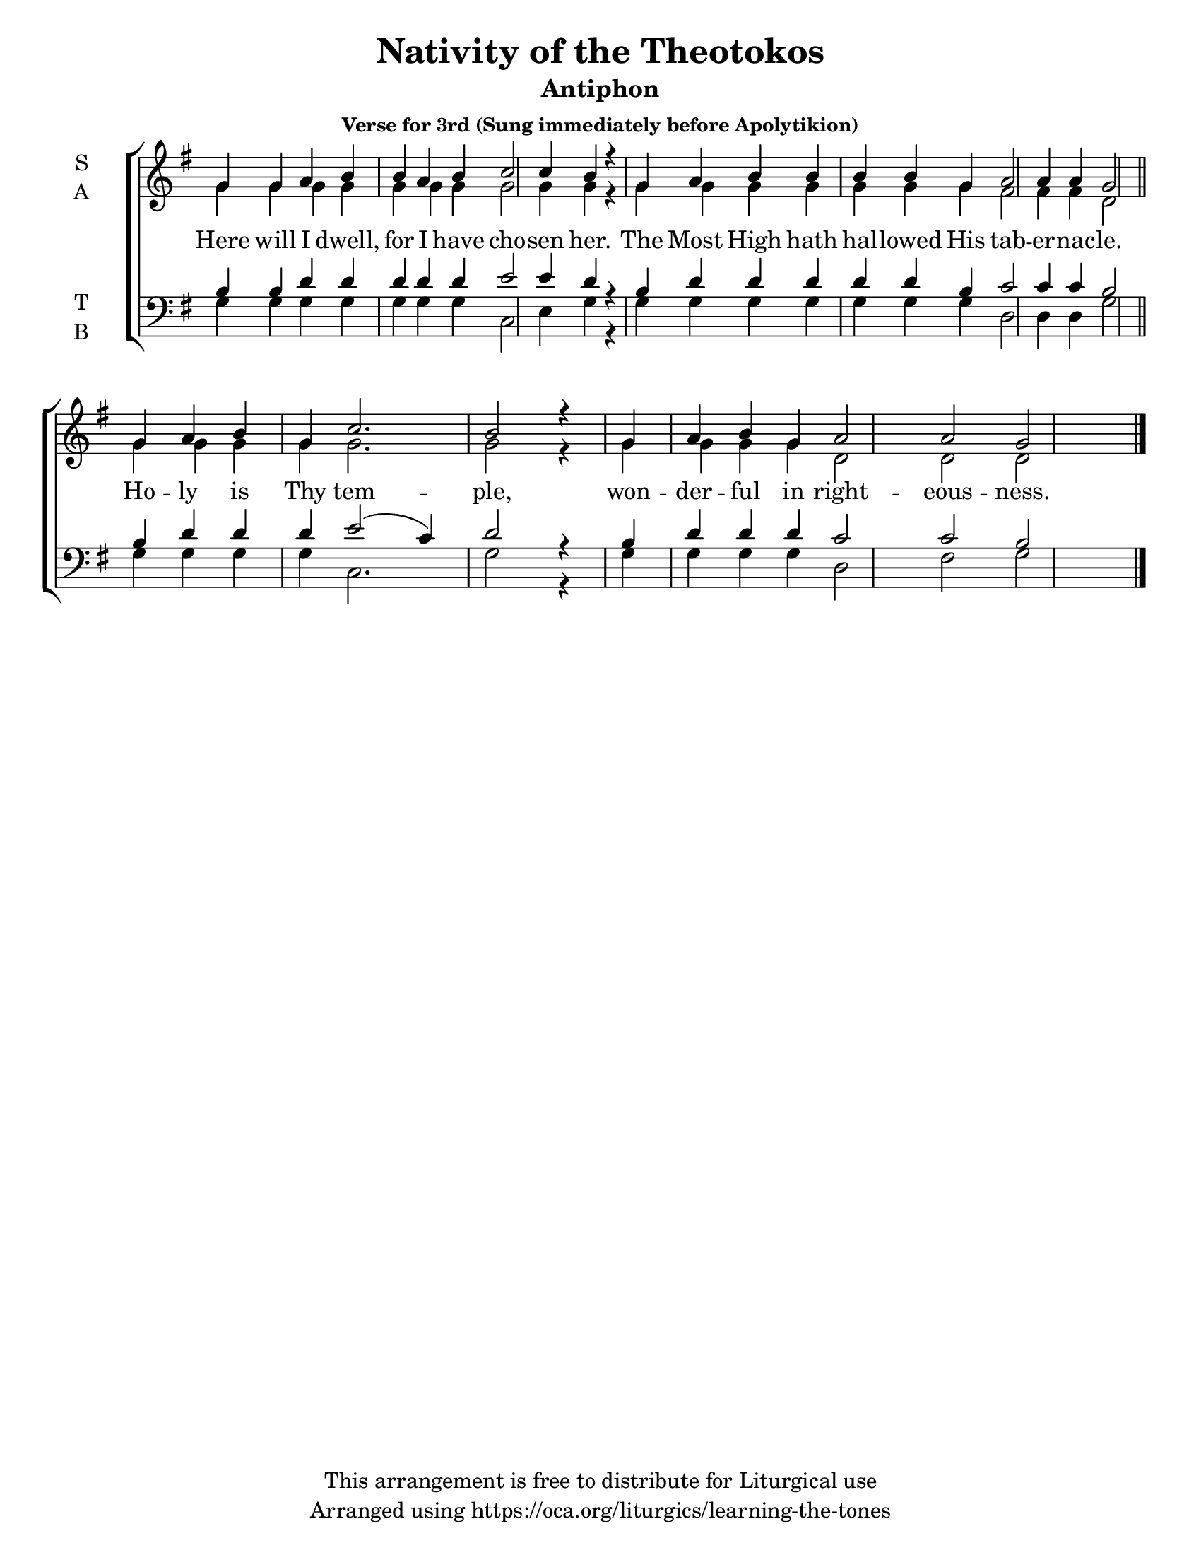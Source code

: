 \version "2.18.2"

\header {
  title = "Nativity of the Theotokos"
  subtitle = "Antiphon"
  subsubtitle = "Verse for 3rd (Sung immediately before Apolytikion)"
  copyright = "This arrangement is free to distribute for Liturgical use"
  tagline = "Arranged using https://oca.org/liturgics/learning-the-tones"
}

#(set-default-paper-size "letter")

% Provide an easy way to group a bunch of text together on a breve
% http://lilypond.org/doc/v2.18/Documentation/notation/working-with-ancient-music_002d_002dscenarios-and-solutions
recite = \once \override LyricText.self-alignment-X = #-1

global = {
  \time 1/1 % Not used, Time_signature_engraver is removed from layout
  \key g \major
  \set Timing.defaultBarType = "" %% Only put bar lines where I say
}

verseOne = \lyricmode {
  Here will I dwell, for I have cho -- sen her.
  The Most High hath hal -- lowed His tab -- er -- nac -- le.
  Ho -- ly is Thy tem -- ple,
  won -- der -- ful in right -- eous -- ness.
}

soprano = \relative g' {
  \global
  % Verse 1
  g4 g a b b a b c2 c4 b4 r4 \bar "|"
  g4 a b b b b g a2 a4 a g2 \bar "||"
  g4 a b g c2. b2 r4 \bar "|"
  g4 a b g a2 a2 g2 \bar "|."
}

alto = \relative g' {
  \global
  % Verse 1
  g4 g g g g g g g2 g4 g4 r4
  g4 g g g g g g fis2 fis4 fis4 d2
  g4 g g g g2. g2 r4
  g4 g g g d2 d d
}

tenor = \relative c' {
  \global
  % Verse 1
  b4 b d d d d d e2 e4 d4 r4
  b4 d d d d d b c2 c4 c b2
  b4 d d d e2( c4) d2 r4
  b4 d d d c2 c2 b2
}

bass = \relative c {
  \global
  % Verse 1
  g'4 g g g g g g c,2 e4 g4 r4
  g4 g g g g g g d2 d4 d g2
  g4 g g g c,2. g'2 r4
  g4 g g g d2 fis2 g2
}

\score {
  \new ChoirStaff <<
    \new Staff \with {
      midiInstrument = "choir aahs"
      instrumentName = \markup \center-column { S A }
    } <<
      \new Voice = "soprano" { \voiceOne \soprano }
      \new Voice = "alto" { \voiceTwo \alto }
    >>
    \new Lyrics \with {
      \override VerticalAxisGroup #'staff-affinity = #CENTER
    } \lyricsto "soprano" \verseOne

    \new Staff \with {
      midiInstrument = "choir aahs"
      instrumentName = \markup \center-column { T B }
    } <<
      \clef bass
      \new Voice = "tenor" { \voiceOne \tenor }
      \new Voice = "bass" { \voiceTwo \bass }
    >>
  >>
  \layout {
    \context {
      \Staff
      \remove "Time_signature_engraver"
    }
    \context {
      \Score
      \omit BarNumber
    }
  }
  \midi { \tempo 4 = 300
          \context {
            \Voice
            \remove "Dynamic_performer"
    }
  }
}
